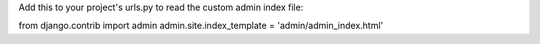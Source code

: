Add this to your project's urls.py to read the custom admin index
file:

from django.contrib import admin
admin.site.index_template = 'admin/admin_index.html'
